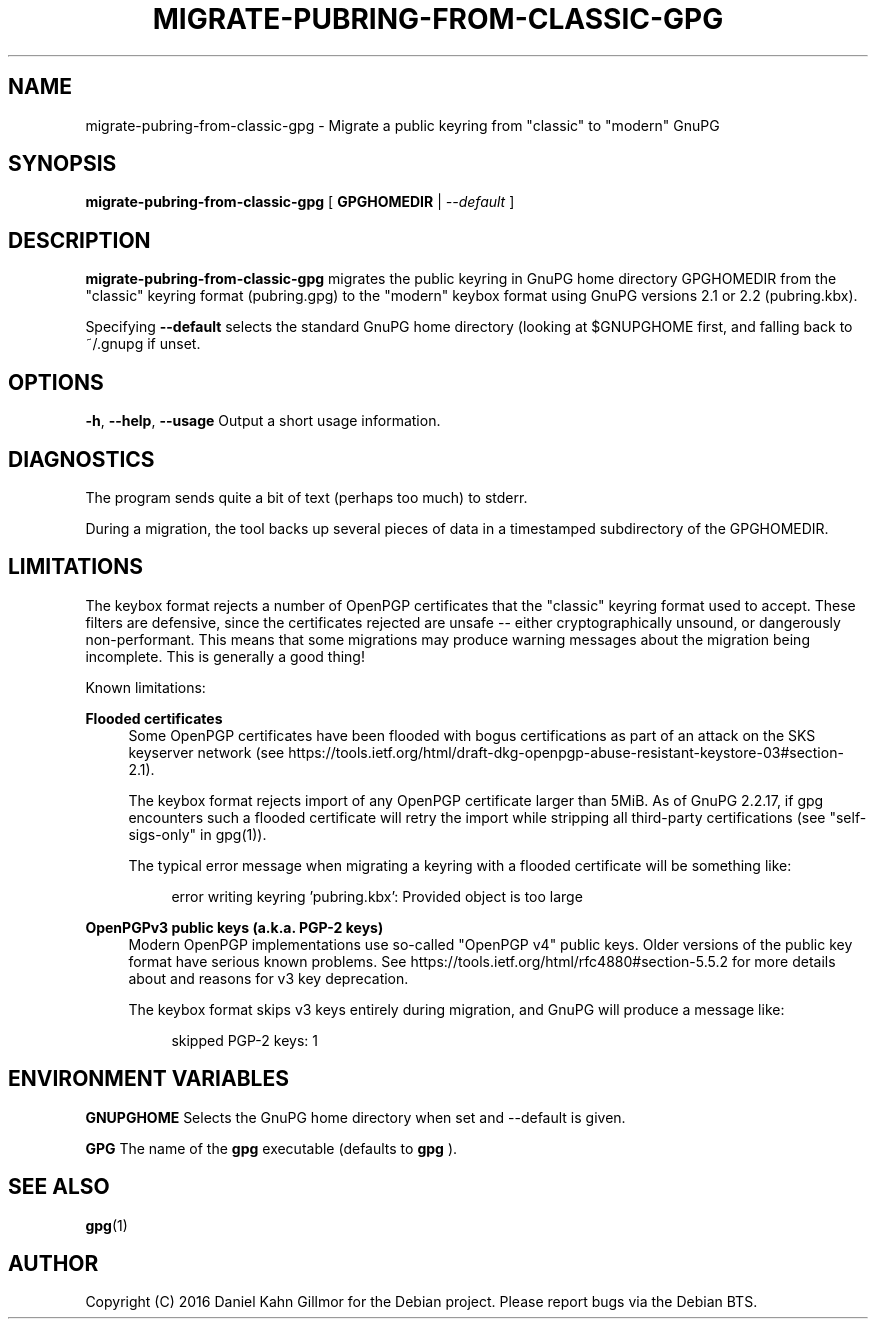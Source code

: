 .TH "MIGRATE-PUBRING-FROM-CLASSIC-GPG" 1 "April 2016"

.SH NAME
migrate\-pubring\-from\-classic\-gpg \- Migrate a public keyring from "classic" to "modern" GnuPG

.SH SYNOPSIS
.B migrate\-pubring\-from\-classic\-gpg
.RB "[ " GPGHOMEDIR " | "
.IR \-\-default " ]"

.SH DESCRIPTION

.B migrate\-pubring\-from\-classic\-gpg
migrates the public keyring in GnuPG home directory GPGHOMEDIR from
the "classic" keyring format (pubring.gpg) to the "modern" keybox format using GnuPG
versions 2.1 or 2.2 (pubring.kbx).

Specifying
.B \-\-default
selects the standard GnuPG home directory (looking at $GNUPGHOME
first, and falling back to ~/.gnupg if unset.

.SH OPTIONS
.BR \-h ", " \-\-help ", " \-\-usage
Output a short usage information.

.SH DIAGNOSTICS
The program sends quite a bit of text (perhaps too much) to stderr.

During a migration, the tool backs up several pieces of data in a
timestamped subdirectory of the GPGHOMEDIR.

.SH LIMITATIONS
The keybox format rejects a number of OpenPGP certificates that the
"classic" keyring format used to accept.  These filters are defensive,
since the certificates rejected are unsafe -- either cryptographically
unsound, or dangerously non-performant.  This means that some
migrations may produce warning messages about the migration being
incomplete.  This is generally a good thing!

Known limitations:

.B Flooded certificates
.RS 4
Some OpenPGP certificates have been flooded with bogus certifications
as part of an attack on the SKS keyserver network (see
https://tools.ietf.org/html/draft-dkg-openpgp-abuse-resistant-keystore-03#section-2.1).

The keybox format rejects import of any OpenPGP certificate larger
than 5MiB.  As of GnuPG 2.2.17, if gpg encounters such a flooded
certificate will retry the import while stripping all third-party
certifications (see "self-sigs-only" in gpg(1)).

The typical error message when migrating a keyring with a flooded
certificate will be something like:

.RE
.RS 8
error writing keyring 'pubring.kbx': Provided object is too large
.RE

.B OpenPGPv3 public keys (a.k.a. "PGP-2" keys)
.RS 4
Modern OpenPGP implementations use so-called "OpenPGP v4" public keys.
Older versions of the public key format have serious known problems.
See https://tools.ietf.org/html/rfc4880#section-5.5.2 for more details
about and reasons for v3 key deprecation.

The keybox format skips v3 keys entirely during migration, and GnuPG
will produce a message like:

.RE
.RS 8
skipped PGP-2 keys: 1
.RE

.SH ENVIRONMENT VARIABLES

.B GNUPGHOME
Selects the GnuPG home directory when set and --default is given.

.B GPG
The name of the
.B gpg
executable (defaults to
.B gpg
).

.SH SEE ALSO
.BR gpg (1)

.SH AUTHOR
Copyright (C) 2016 Daniel Kahn Gillmor for the Debian project. Please
report bugs via the Debian BTS.
